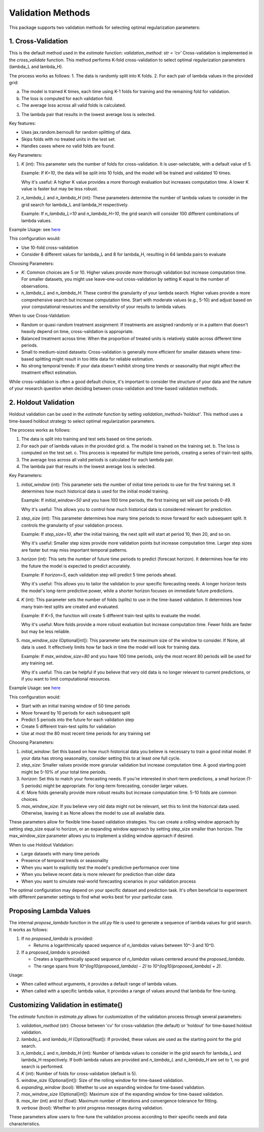 Validation Methods
==================

This package supports two validation methods for selecting optimal regularization parameters:

1. Cross-Validation
-------------------
This is the default method used in the `estimate` function: `validation_method: str = 'cv'`
Cross-validation is implemented in the `cross_validate` function. This method performs K-fold cross-validation to select optimal regularization parameters (lambda_L and lambda_H).

The process works as follows:
1. The data is randomly split into K folds.
2. For each pair of lambda values in the provided grid:

a. The model is trained K times, each time using K-1 folds for training and the remaining fold for validation.
b. The loss is computed for each validation fold.
c. The average loss across all valid folds is calculated.

3. The lambda pair that results in the lowest average loss is selected.

Key features:

- Uses jax.random.bernoulli for random splitting of data.
- Skips folds with no treated units in the test set.
- Handles cases where no valid folds are found.

Key Parameters:

1. `K` (int):
   This parameter sets the number of folds for cross-validation. It is user-selectable, with a default value of 5.

   Example: If `K=10`, the data will be split into 10 folds, and the model will be trained and validated 10 times.

   Why it's useful: A higher K value provides a more thorough evaluation but increases computation time. A lower K value is faster but may be less robust.

2. `n_lambda_L` and `n_lambda_H` (int):
   These parameters determine the number of lambda values to consider in the grid search for lambda_L and lambda_H respectively.

   Example: If `n_lambda_L=10` and `n_lambda_H=10`, the grid search will consider 100 different combinations of lambda values.

Example Usage: see `here <https://colab.research.google.com/github/tobias-schnabel/mcnnm/blob/main/Example.ipynb>`_

This configuration would:

- Use 10-fold cross-validation
- Consider 8 different values for lambda_L and 8 for lambda_H, resulting in 64 lambda pairs to evaluate

Choosing Parameters:

- `K`: Common choices are 5 or 10. Higher values provide more thorough validation but increase computation time. For smaller datasets, you might use leave-one-out cross-validation by setting K equal to the number of observations.
- `n_lambda_L` and `n_lambda_H`: These control the granularity of your lambda search. Higher values provide a more comprehensive search but increase computation time. Start with moderate values (e.g., 5-10) and adjust based on your computational resources and the sensitivity of your results to lambda values.

When to use Cross-Validation:

- Random or quasi-random treatment assignment: If treatments are assigned randomly or in a pattern that doesn't heavily depend on time, cross-validation is appropriate.
- Balanced treatment across time: When the proportion of treated units is relatively stable across different time periods.
- Small to medium-sized datasets: Cross-validation is generally more efficient for smaller datasets where time-based splitting might result in too little data for reliable estimation.
- No strong temporal trends: If your data doesn't exhibit strong time trends or seasonality that might affect the treatment effect estimation.

While cross-validation is often a good default choice, it's important to consider the structure of your data and the nature of your research question when deciding between cross-validation and time-based validation methods.

2. Holdout Validation
---------------------
Holdout validation can be used in the `estimate` function by setting `validation_method='holdout'`. This method uses a time-based holdout strategy to select optimal regularization parameters.

The process works as follows:

1. The data is split into training and test sets based on time periods.
2. For each pair of lambda values in the provided grid:
   a. The model is trained on the training set.
   b. The loss is computed on the test set.
   c. This process is repeated for multiple time periods, creating a series of train-test splits.
3. The average loss across all valid periods is calculated for each lambda pair.
4. The lambda pair that results in the lowest average loss is selected.

Key Parameters:

1. `initial_window` (int):
   This parameter sets the number of initial time periods to use for the first training set.
   It determines how much historical data is used for the initial model training.

   Example: If `initial_window=50` and you have 100 time periods, the first training set will use periods 0-49.

   Why it's useful: This allows you to control how much historical data is considered relevant for prediction.

2. `step_size` (int):
   This parameter determines how many time periods to move forward for each subsequent split.
   It controls the granularity of your validation process.

   Example: If `step_size=10`, after the initial training, the next split will start at period 10, then 20, and so on.

   Why it's useful: Smaller step sizes provide more validation points but increase computation time. Larger step sizes are faster but may miss important temporal patterns.

3. `horizon` (int):
   This sets the number of future time periods to predict (forecast horizon).
   It determines how far into the future the model is expected to predict accurately.

   Example: If `horizon=5`, each validation step will predict 5 time periods ahead.

   Why it's useful: This allows you to tailor the validation to your specific forecasting needs. A longer horizon tests the model's long-term predictive power, while a shorter horizon focuses on immediate future predictions.

4. `K` (int):
   This parameter sets the number of folds (splits) to use in the time-based validation.
   It determines how many train-test splits are created and evaluated.

   Example: If `K=5`, the function will create 5 different train-test splits to evaluate the model.

   Why it's useful: More folds provide a more robust evaluation but increase computation time. Fewer folds are faster but may be less reliable.

5. `max_window_size` (Optional[int]):
   This parameter sets the maximum size of the window to consider. If None, all data is used.
   It effectively limits how far back in time the model will look for training data.

   Example: If `max_window_size=80` and you have 100 time periods, only the most recent 80 periods will be used for any training set.

   Why it's useful: This can be helpful if you believe that very old data is no longer relevant to current predictions, or if you want to limit computational resources.

Example Usage: see `here <https://colab.research.google.com/github/tobias-schnabel/mcnnm/blob/main/Example.ipynb>`_

This configuration would:

• Start with an initial training window of 50 time periods
• Move forward by 10 periods for each subsequent split
• Predict 5 periods into the future for each validation step
• Create 5 different train-test splits for validation
• Use at most the 80 most recent time periods for any training set

Choosing Parameters:

1. `initial_window`: Set this based on how much historical data you believe is necessary to train a good initial model. If your data has strong seasonality, consider setting this to at least one full cycle.
2. `step_size`: Smaller values provide more granular validation but increase computation time. A good starting point might be 5-10% of your total time periods.
3. `horizon`: Set this to match your forecasting needs. If you're interested in short-term predictions, a small horizon (1-5 periods) might be appropriate. For long-term forecasting, consider larger values.
4. `K`: More folds generally provide more robust results but increase computation time. 5-10 folds are common choices.
5. `max_window_size`: If you believe very old data might not be relevant, set this to limit the historical data used. Otherwise, leaving it as None allows the model to use all available data.

These parameters allow for flexible time-based validation strategies. You can create a rolling window approach by setting step_size equal to horizon, or an expanding window approach by setting step_size smaller than horizon. The max_window_size parameter allows you to implement a sliding window approach if desired.

When to use Holdout Validation:

• Large datasets with many time periods
• Presence of temporal trends or seasonality
• When you want to explicitly test the model's predictive performance over time
• When you believe recent data is more relevant for prediction than older data
• When you want to simulate real-world forecasting scenarios in your validation process

The optimal configuration may depend on your specific dataset and prediction task. It's often beneficial to experiment with different parameter settings to find what works best for your particular case.

Proposing Lambda Values
-----------------------
The internal `propose_lambda` function in the `util.py` file is used to generate a sequence of lambda values for grid search. It works as follows:

1. If no `proposed_lambda` is provided:

   • Returns a logarithmically spaced sequence of `n_lambdas` values between 10^-3 and 10^0.

2. If a `proposed_lambda` is provided:

   • Creates a logarithmically spaced sequence of `n_lambdas` values centered around the `proposed_lambda`.
   • The range spans from `10^(log10(proposed_lambda) - 2)` to `10^(log10(proposed_lambda) + 2)`.

Usage:

• When called without arguments, it provides a default range of lambda values.
• When called with a specific lambda value, it provides a range of values around that lambda for fine-tuning.

Customizing Validation in estimate()
------------------------------------
The `estimate` function in `estimate.py` allows for customization of the validation process through several parameters:

1. `validation_method` (str): Choose between 'cv' for cross-validation (the default) or 'holdout' for time-based holdout validation.

2. `lambda_L` and `lambda_H` (Optional[float]): If provided, these values are used as the starting point for the grid search.

3. `n_lambda_L` and `n_lambda_H` (int): Number of lambda values to consider in the grid search for lambda_L and lambda_H respectively. If both lambda values are provided and `n_lambda_L` and `n_lambda_H` are set to 1, no grid search is performed.

4. `K` (int): Number of folds for cross-validation (default is 5).

5. `window_size` (Optional[int]): Size of the rolling window for time-based validation.

6. `expanding_window` (bool): Whether to use an expanding window for time-based validation.

7. `max_window_size` (Optional[int]): Maximum size of the expanding window for time-based validation.

8. `max_iter` (int) and `tol` (float): Maximum number of iterations and convergence tolerance for fitting.

9. `verbose` (bool): Whether to print progress messages during validation.

These parameters allow users to fine-tune the validation process according to their specific needs and data characteristics.
